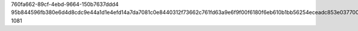 760fa662-89cf-4ebd-9664-150b7637ddd4
95b844596fb380e6d4d8cdc9e44a1d1e4efd14a7da7081c0e8440312f73662c761fd63a9e6f9f00f6180f6eb610b1bb56254eceadc853e03770019984d7d97a6
1081
